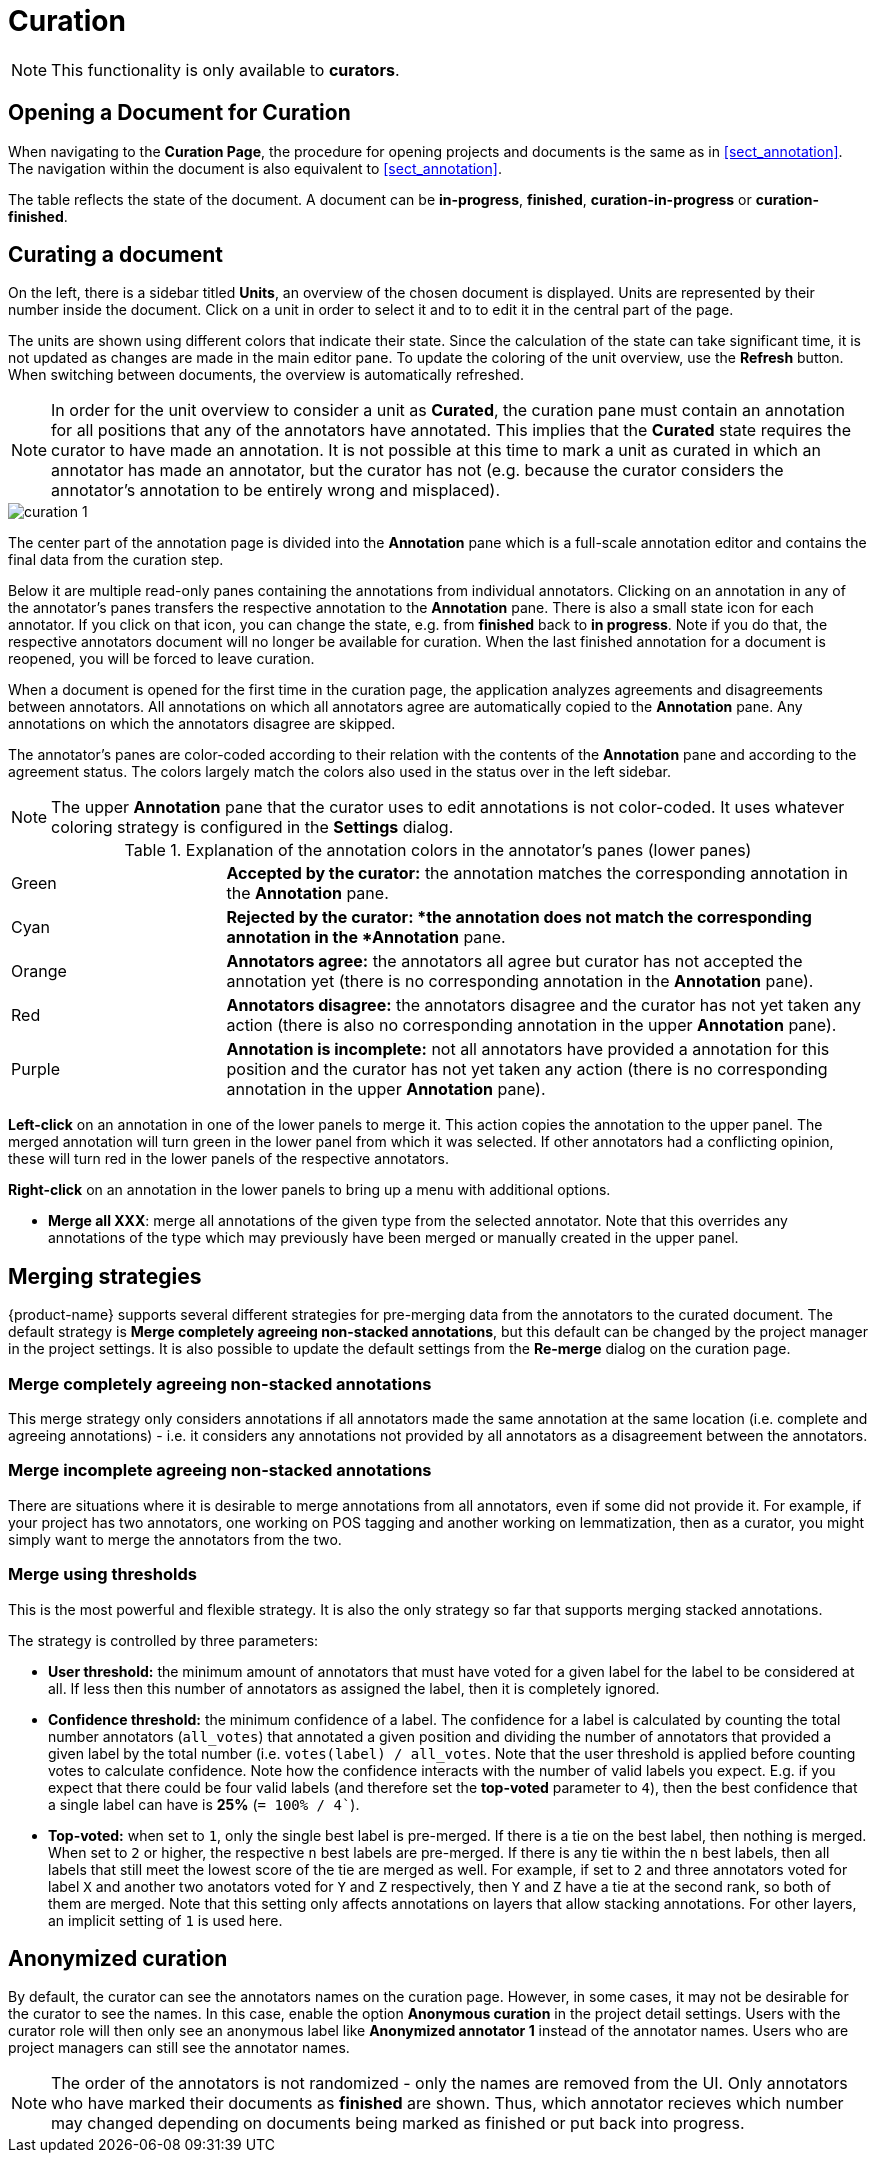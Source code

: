 // Licensed to the Technische Universität Darmstadt under one
// or more contributor license agreements.  See the NOTICE file
// distributed with this work for additional information
// regarding copyright ownership.  The Technische Universität Darmstadt 
// licenses this file to you under the Apache License, Version 2.0 (the
// "License"); you may not use this file except in compliance
// with the License.
//  
// http://www.apache.org/licenses/LICENSE-2.0
// 
// Unless required by applicable law or agreed to in writing, software
// distributed under the License is distributed on an "AS IS" BASIS,
// WITHOUT WARRANTIES OR CONDITIONS OF ANY KIND, either express or implied.
// See the License for the specific language governing permissions and
// limitations under the License.

[[sect_curation]]
= Curation

NOTE: This functionality is only available to *curators*.

== Opening a Document for Curation

When navigating to the *Curation Page*, the procedure for opening projects and documents is the same as in <<sect_annotation>>. The navigation within the document is also equivalent to <<sect_annotation>>.

The table reflects the state of the document. A document can be *in-progress*, *finished*, *curation-in-progress* or *curation-finished*. 

== Curating a document

On the left, there is a sidebar titled *Units*, an overview of the chosen document is displayed. Units are represented by their number inside the document. Click on a unit in order to select it and to to edit it in the central part of the page.

The units are shown using different colors that indicate their state. Since the calculation of
the state can take significant time, it is not updated as changes are made in the main editor pane.
To update the coloring of the unit overview, use the *Refresh* button. When switching between
documents, the overview is automatically refreshed.

NOTE: In order for the unit overview to consider a unit as *Curated*, the curation pane must
contain an annotation for all positions that any of the annotators have annotated. This implies
that the *Curated* state requires the curator to have made an annotation. It is not possible
at this time to mark a unit as curated in which an annotator has made an annotator, but the
curator has not (e.g. because the curator considers the annotator's annotation to be entirely
wrong and misplaced).

image::curation_1.png[align="center"]

The center part of the annotation page is divided into the *Annotation* pane which is a full-scale
annotation editor and contains the final data from the curation step. 

Below it are multiple read-only panes containing the annotations from individual annotators. 
Clicking on an annotation in any of the annotator's panes transfers the respective annotation to the *Annotation* pane.
There is also a small state icon for each annotator. If you click on that icon, you can change the state, e.g. from *finished* back to *in progress*. Note if you do that, the respective annotators document will no longer be available for curation. When the last finished annotation for a document is reopened, you will be forced to leave curation.

When a document is opened for the first time in the curation page, the application analyzes agreements
and disagreements between annotators. All annotations on which all annotators agree are automatically
copied to the *Annotation* pane. Any annotations on which the annotators disagree are skipped.

The annotator's panes are color-coded according to their relation with the contents of the *Annotation* pane and according to the agreement status. The colors largely match the colors also used in the status over in the left sidebar.

NOTE: The upper *Annotation* pane that the curator uses to edit annotations is not color-coded. It uses whatever coloring strategy is configured in the *Settings* dialog.

.Explanation of the annotation colors in the annotator's panes (lower panes)
[cols="1,3"]
|===
| Green 
| *Accepted by the curator:* the annotation matches the corresponding annotation in the *Annotation* pane.

| Cyan 
| *Rejected by the curator: *the annotation does not match the corresponding annotation in the *Annotation* pane.

| Orange
| *Annotators agree:* the annotators all agree but curator has not accepted the annotation yet (there is no corresponding annotation in the *Annotation* pane).

| Red
| *Annotators disagree:* the annotators disagree and the curator has not yet taken any action (there is also no corresponding annotation in the upper *Annotation* pane).

| Purple
| *Annotation is incomplete:* not all annotators have provided a annotation for this position and the curator has not yet taken any action (there is no corresponding annotation in the upper *Annotation* pane).
|===

**Left-click** on an annotation in one of the lower panels to merge it. This action copies the annotation to the upper panel. The merged annotation will turn green in the lower panel from which it was selected. If other annotators had a conflicting opinion, these will turn red in the lower panels of the respective annotators. 

**Right-click** on an annotation in the lower panels to bring up a menu with additional options.

* **Merge all XXX**: merge all annotations of the given type from the selected annotator. Note that
  this overrides any annotations of the type which may previously have been merged or manually 
  created in the upper panel.

[#merging-strategies]
== Merging strategies

{product-name} supports several different strategies for pre-merging data from the annotators to the curated document. The default strategy is **Merge completely agreeing non-stacked annotations**, but this default can be changed by the project manager in the project settings. It is also possible to update the default settings from the **Re-merge** dialog on the curation page.

=== Merge completely agreeing non-stacked annotations

This merge strategy only considers annotations if all annotators made the same 
annotation at the same location (i.e. complete and agreeing annotations) - i.e. it considers any 
annotations not provided by all annotators as a disagreement between the annotators.

=== Merge incomplete agreeing non-stacked annotations

There are situations where it is desirable to merge annotations from all annotators, even
if some did not provide it. For example, if your project has two annotators, one working on POS
tagging and another working on lemmatization, then as a curator, you might simply want to merge the
annotators from the two.

=== Merge using thresholds

This is the most powerful and flexible strategy. It is also the only strategy so far that supports merging stacked annotations.

The strategy is controlled by three parameters:

* **User threshold:** the minimum amount of annotators that must have voted for a given 
label for the label to be considered at all. If less then this number of annotators as 
assigned the label, then it is completely ignored.
* **Confidence threshold:** the minimum confidence of a label. The confidence for a label is calculated by counting the total number annotators (`all_votes`) that annotated a given position and dividing the number of annotators that provided a given label by the total number (i.e. `votes(label)  / all_votes`. Note that the user threshold is applied before counting votes to calculate confidence. Note how the confidence interacts with the number of valid labels you expect. E.g. if you expect that there could be four valid labels (and therefore set the **top-voted** parameter to `4`), then the best confidence that a single label can have is **25%** (`= 100% / 4``).
* **Top-voted:** when set to `1`, only the single best label is pre-merged. If there is a tie on the best label, then nothing is merged. When set to `2` or higher, the respective `n` best labels are pre-merged. If there is any tie within the `n` best labels, then all labels that still meet the lowest score of the tie are merged as well. For example, if set to `2` and three annotators voted for label `X` and another two anotators voted for `Y` and `Z` respectively, then `Y` and `Z` have a tie at the second rank, so both of them are merged. Note that this setting only affects annotations on layers that allow stacking annotations. For other layers, an implicit setting of `1` is used here.

== Anonymized curation
By default, the curator can see the annotators names on the curation page. However, in some cases,
it may not be desirable for the curator to see the names. In this case, enable the option
*Anonymous curation* in the project detail settings. Users with the curator role will then only
see an anonymous label like *Anonymized annotator 1* instead of the annotator names. Users who are
project managers can still see the annotator names.

NOTE: The order of the annotators is not randomized - only the names are removed from the UI. Only 
      annotators who have marked their documents as *finished* are shown. Thus, which annotator recieves 
      which number may changed depending on documents being marked as finished or put back into progress.
